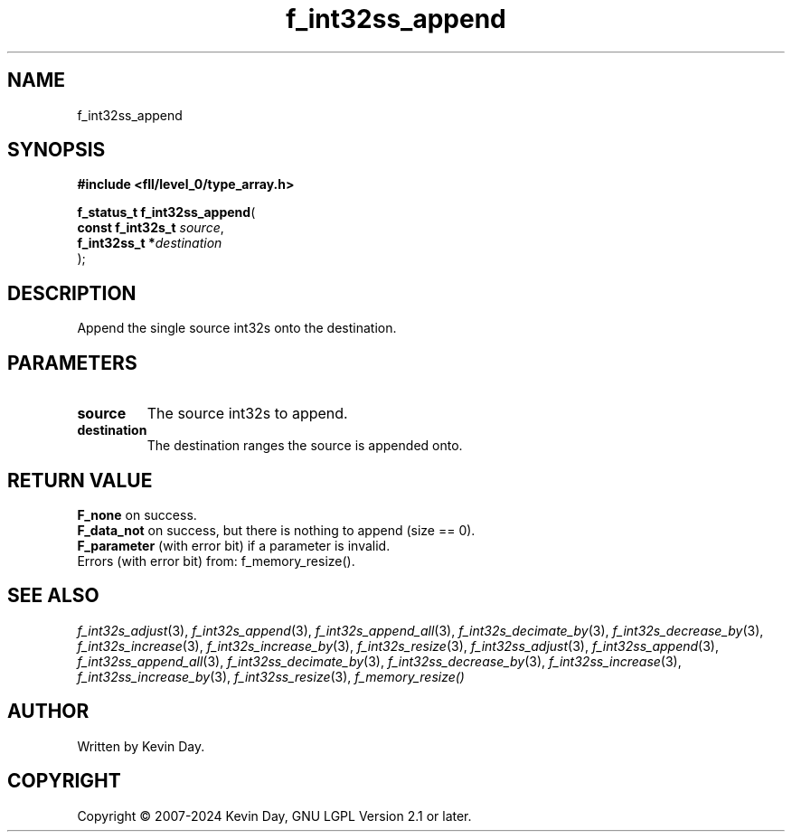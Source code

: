 .TH f_int32ss_append "3" "February 2024" "FLL - Featureless Linux Library 0.6.10" "Library Functions"
.SH "NAME"
f_int32ss_append
.SH SYNOPSIS
.nf
.B #include <fll/level_0/type_array.h>
.sp
\fBf_status_t f_int32ss_append\fP(
    \fBconst f_int32s_t \fP\fIsource\fP,
    \fBf_int32ss_t     *\fP\fIdestination\fP
);
.fi
.SH DESCRIPTION
.PP
Append the single source int32s onto the destination.
.SH PARAMETERS
.TP
.B source
The source int32s to append.

.TP
.B destination
The destination ranges the source is appended onto.

.SH RETURN VALUE
.PP
\fBF_none\fP on success.
.br
\fBF_data_not\fP on success, but there is nothing to append (size == 0).
.br
\fBF_parameter\fP (with error bit) if a parameter is invalid.
.br
Errors (with error bit) from: f_memory_resize().
.SH SEE ALSO
.PP
.nh
.ad l
\fIf_int32s_adjust\fP(3), \fIf_int32s_append\fP(3), \fIf_int32s_append_all\fP(3), \fIf_int32s_decimate_by\fP(3), \fIf_int32s_decrease_by\fP(3), \fIf_int32s_increase\fP(3), \fIf_int32s_increase_by\fP(3), \fIf_int32s_resize\fP(3), \fIf_int32ss_adjust\fP(3), \fIf_int32ss_append\fP(3), \fIf_int32ss_append_all\fP(3), \fIf_int32ss_decimate_by\fP(3), \fIf_int32ss_decrease_by\fP(3), \fIf_int32ss_increase\fP(3), \fIf_int32ss_increase_by\fP(3), \fIf_int32ss_resize\fP(3), \fIf_memory_resize()\fP
.ad
.hy
.SH AUTHOR
Written by Kevin Day.
.SH COPYRIGHT
.PP
Copyright \(co 2007-2024 Kevin Day, GNU LGPL Version 2.1 or later.
